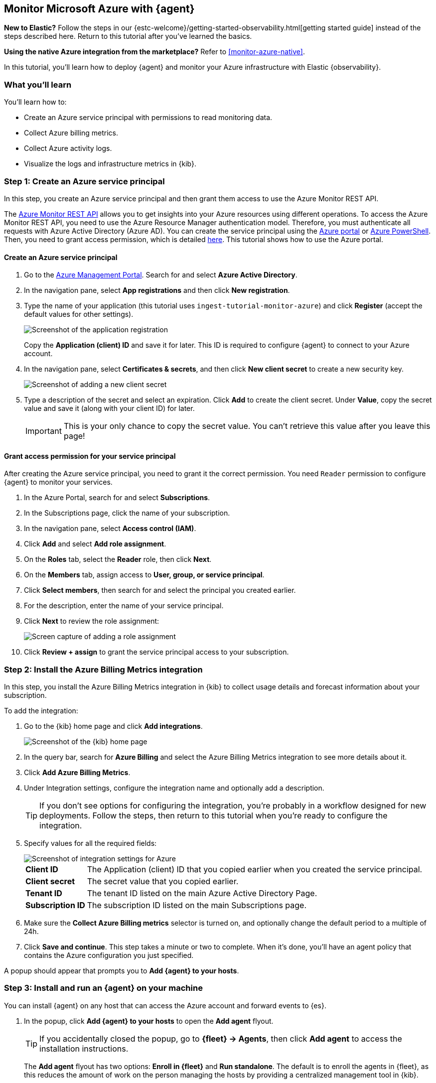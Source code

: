 [[monitor-azure-elastic-agent]]
== Monitor Microsoft Azure with {agent}

****
**New to Elastic?** Follow the steps in our {estc-welcome}/getting-started-observability.html[getting started guide] instead
of the steps described here. Return to this tutorial after you've learned the
basics.

**Using the native Azure integration from the marketplace?** Refer to
<<monitor-azure-native>>.
****

In this tutorial, you’ll learn how to deploy {agent} and monitor your Azure
infrastructure with Elastic {observability}.

[discrete]
[[azure-elastic-agent-what-you-learn]]
=== What you'll learn

You'll learn how to:

* Create an Azure service principal with permissions to read monitoring data.
* Collect Azure billing metrics.
* Collect Azure activity logs.
* Visualize the logs and infrastructure metrics in {kib}.

//TODO: Depending on how much work is involved here, we might also want to show
//Active Directory logs (sign-in and audit logs).

[discrete]
[[azure-collect-metrics]]
=== Step 1: Create an Azure service principal

In this step, you create an Azure service principal and then grant them access
to use the Azure Monitor REST API.

The https://docs.microsoft.com/en-us/rest/api/monitor/[Azure Monitor REST API]
allows you to get insights into your Azure resources using different operations.
To access the Azure Monitor REST API, you need to use the Azure Resource Manager
authentication model. Therefore, you must authenticate all requests with Azure
Active Directory (Azure AD). You can create the service principal using the
https://docs.microsoft.com/en-us/azure/active-directory/develop/howto-create-service-principal-portal[Azure portal] or
https://docs.microsoft.com/en-us/powershell/azure/create-azure-service-principal-azureps?view=azps-2.7.0[Azure PowerShell].
Then, you need to grant access permission, which is detailed
https://docs.microsoft.com/en-us/azure/role-based-access-control/built-in-roles[here].
This tutorial shows how to use the Azure portal.

[discrete]
==== Create an Azure service principal

//QUESTION: Is this still the recommended way to control access? I see this
//note on the Azure page for app registrations, but I don't know if it's
//relevant: "Starting June 30th, 2020 we will no longer add any new features to
//Azure Active Directory Authentication Library (ADAL) and Azure AD Graph. We
//will continue to provide technical support and security updates but we will no
//longer provide feature updates. Applications will need to be upgraded to
//Microsoft Authentication Library (MSAL) and Microsoft Graph." (The link points)

//TODO: Decide whether remaining screen captures are necessary (I've removed
//both of them because they will take extra time to maintain over time.)

. Go to the https://portal.azure.com/[Azure Management Portal]. Search for and
select **Azure Active Directory**.

. In the navigation pane, select **App registrations** and then click
**New registration**.

. Type the name of your application (this tutorial uses
`ingest-tutorial-monitor-azure`) and click **Register** (accept the default
values for other settings).
+
[role="screenshot"]
image::images/agent-tut-azure-register-app.png[Screenshot of the application registration]
+
Copy the **Application (client) ID** and save it for later. This ID is
required to configure {agent} to connect to your Azure account.
+
. In the navigation pane, select **Certificates & secrets**, and then click
**New client secret** to create a new security key.
+
[role="screenshot"]
image::images/agent-tut-azure-click-client-secret.png[Screenshot of adding a new client secret]

. Type a description of the secret and select an expiration. Click **Add** to
create the client secret. Under **Value**, copy the secret value and save it
(along with your client ID) for later.
+
[IMPORTANT]
====
This is your only chance to copy the secret value. You can't retrieve this
value after you leave this page!
====

[discrete]
==== Grant access permission for your service principal

After creating the Azure service principal, you need to grant it the correct
permission. You need `Reader` permission to configure {agent} to monitor
your services.

//TODO: Decide whether we want to document all these steps. It costs us to
//maintain them, but maybe with minimal screen captures it's not that hard. It
//is easier than expecting the user to go to the Azure docs from the tutorial.

. In the Azure Portal, search for and select **Subscriptions**.
. In the Subscriptions page, click the name of your subscription.
. In the navigation pane, select **Access control (IAM)**.
. Click **Add** and select **Add role assignment**.
. On the **Roles** tab, select the **Reader** role, then click **Next**.
. On the **Members** tab, assign access to **User, group, or service principal**.
. Click **Select members**, then search for and select the principal you created
earlier.
. For the description, enter the name of your service principal.
. Click **Next** to review the role assignment:
+
[role="screenshot"]
image::images/agent-tut-azure-add-role-assignment.png[Screen capture of adding a role assignment]

. Click **Review + assign** to grant the service principal access to your
subscription.

//TODO: Verify that Billing Reader is required here ^^ and not just the Reader role.

//TODO: Beats tutorial needs to be updated, too, because these steps ^^ have
//changed in the Azure Portal UI.

//REVIEWERS: I'm starting with metrics collection instead of logs because it seems easier than
//and might give users a better sense of accomplishment right away. We can
//reconsider this after we get the logging section written (I still don't know)
//all the details involved there.

[discrete]
[[elastic-agent-add-azure-integration]]
=== Step 2: Install the Azure Billing Metrics integration

In this step, you install the Azure Billing Metrics integration in {kib} to
collect usage details and forecast information about your subscription.

//TODO: Probably need to add more detail here.

To add the integration: 

. Go to the {kib} home page and click **Add integrations**.
+
[role="screenshot"]
image::images/kibana-home.png[Screenshot of the {kib} home page]

. In the query bar, search for **Azure Billing** and select the Azure Billing
Metrics integration to see more details about it.

. Click **Add Azure Billing Metrics**.

. Under Integration settings, configure the integration name and optionally add
a description.
+
TIP: If you don't see options for configuring the integration, you're probably
in a workflow designed for new deployments. Follow the steps, then return to
this tutorial when you're ready to configure the integration.

. Specify values for all the required fields:
+
[role="screenshot"]
image::images/agent-tut-azure-integration-settings.png[Screenshot of integration settings for Azure]
+
[horizontal]
**Client ID**::
The Application (client) ID that you copied earlier when you created the service
principal. 

**Client secret**:: The secret value that you copied earlier.

**Tenant ID**:: The tenant ID listed on the main Azure Active Directory Page.

**Subscription ID**:: The subscription ID listed on the main Subscriptions page.

. Make sure the **Collect Azure Billing metrics** selector is turned on, and
optionally change the default period to a multiple of 24h.

. Click **Save and continue**. This step takes a minute or two to complete. When
it's done, you'll have an agent policy that contains the Azure configuration you
just specified.

A popup should appear that prompts you to **Add {agent} to your hosts**.

[discrete]
[[azure-elastic-agent-install]]
=== Step 3: Install and run an {agent} on your machine

You can install {agent} on any host that can access the Azure account and forward
events to {es}.

. In the popup, click **Add {agent} to your hosts** to open the **Add agent**
flyout.
+
--
TIP: If you accidentally closed the popup, go to **{fleet} -> Agents**, then
click **Add agent** to access the installation instructions.

--
+
The **Add agent** flyout has two options: **Enroll in {fleet}** and **Run
standalone**. The default is to enroll the agents in {fleet}, as this reduces
the amount of work on the person managing the hosts by providing a centralized
management tool in {kib}.

. The enrollment token you need should already be selected.
+
NOTE: The enrollment token is specific to the {agent} policy that you just
created. When you run the command to enroll the agent in {fleet}, you will pass
in the enrollment token.

. To download, install, and enroll the {agent}, select your host operating
system and copy the installation command shown in the instructions.

. Run the command on the host where you want to install {agent}.

It takes a few minutes for {agent} to enroll in {fleet}, download the
configuration specified in the policy, and start collecting data. You can wait
to confirm incoming data, or close the window.

[discrete]
[[azure-elastic-agent-visualize-metrics]]
=== Step 4: Visualize Azure billing metrics

Now that the metrics are streaming to {es}, you can visualize them in {kib}. In
Kibana, open the main menu and click **Dashboard**. Search for Azure Billing and
select the dashboard called **[Azure Billing] Billing Overview**.

[role="screenshot"]
image::images/agent-tut-azure-billing-dashboard.png[Screenshot of Azure billing overview dashboard]

Keep in mind {agent} collects data every 24 hours.

[discrete]
[[azure-elastic-agent-collect-azure-activity-logs]]
=== Step 5: Collect Azure activity logs

In this step, you configure the Azure Logs integration to collect activity logs.
Azure activity logs provide information about subscription-level events, such as
when a resource is modified and who modified it, and when virtual machines are
started (or fail to start).

Before you can configure the integration, though, you need to export your
activity logs to an Azure event hub.

//QUESTION: What is required here? Do I need to do all the stuff described here
//to create an event hub? https://learn.microsoft.com/en-us/azure/event-hubs/event-hubs-create
//Do I need to export activity logs to the event hub by using the legacy collection method?
//These docs are confusing. It's really not clear what steps I need to perform here:
//https://learn.microsoft.com/en-us/azure/azure-monitor/essentials/activity-log



[discrete]
[[azure-elastic-agent-collect-azure-active-directory-logs]]
=== Step 5: Collect Azure Active Directory logs


[discrete]
[[azure-elastic-agent-collect-xyz-metrics]]
=== Step 6: Visualize Azure activity logs




